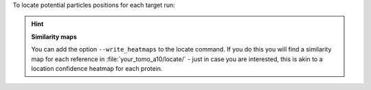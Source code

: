 To locate potential particles positions for each target run:

.. prompt:: bash $

    tomotwin_locate.py findmax -m out/map/map.tmap -o out/locate/

.. hint:: **Similarity maps**

    You can add the option ``--write_heatmaps`` to the locate command. If you do this you will find a similarity map for each reference in :file:`your_tomo_a10/locate/` - just in case you are interested, this is akin to a location confidence heatmap for each protein.
